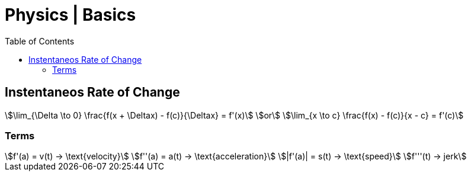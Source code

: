 = Physics | Basics
:docinfo: shared
:source-highlighter: pygments
:pygments-style: monokai
:icons: font
:stem:
:toc: left
:docinfodir: ..

== Instentaneos Rate of Change
[stem]
++++
\lim_{\Delta \to 0} \frac{f(x + \Deltax) - f(c)}{\Deltax} = f'(x)\
or \
\lim_{x \to c} \frac{f(x) - f(c)}{x - c} = f'(c)
++++

=== Terms

[stem]
++++
f'(a) = v(t) -> \text{velocity}\
f''(a) = a(t) -> \text{acceleration}\
|f'(a)| = s(t) -> \text{speed}\
f'''(t) -> jerk
++++
